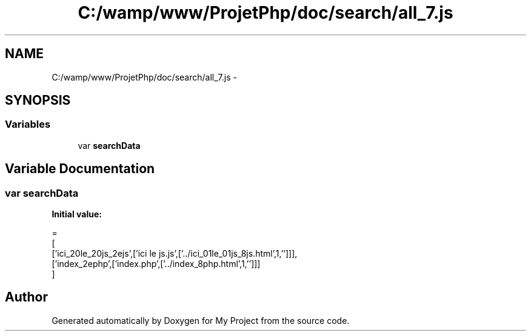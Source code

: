 .TH "C:/wamp/www/ProjetPhp/doc/search/all_7.js" 3 "Sun May 8 2016" "My Project" \" -*- nroff -*-
.ad l
.nh
.SH NAME
C:/wamp/www/ProjetPhp/doc/search/all_7.js \- 
.SH SYNOPSIS
.br
.PP
.SS "Variables"

.in +1c
.ti -1c
.RI "var \fBsearchData\fP"
.br
.in -1c
.SH "Variable Documentation"
.PP 
.SS "var searchData"
\fBInitial value:\fP
.PP
.nf
=
[
  ['ici_20le_20js_2ejs',['ici le js\&.js',['\&.\&./ici_01le_01js_8js\&.html',1,'']]],
  ['index_2ephp',['index\&.php',['\&.\&./index_8php\&.html',1,'']]]
]
.fi
.SH "Author"
.PP 
Generated automatically by Doxygen for My Project from the source code\&.

